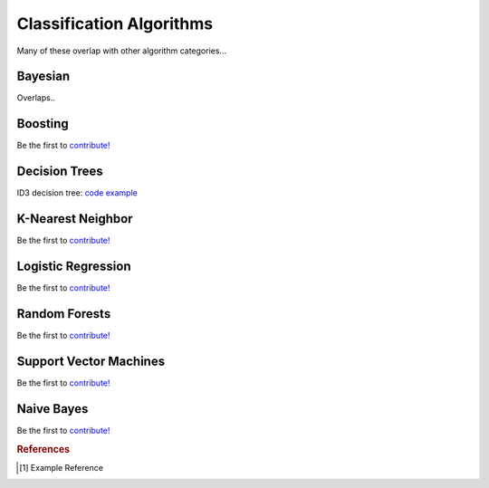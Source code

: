 .. _classification_algos:

=========================
Classification Algorithms
=========================

Many of these overlap with other algorithm categories...


Bayesian
=======

Overlaps..

Boosting
========

Be the first to `contribute! <https://github.com/bfortuner/ml-cheatsheet>`__

Decision Trees
==============

ID3 decision tree: `code example <https://github.com/bfortuner/ml-cheatsheet/blob/master/code/id3_decision_tree_simple.py>`__

K-Nearest Neighbor
==================

Be the first to `contribute! <https://github.com/bfortuner/ml-cheatsheet>`__

Logistic Regression
===================

Be the first to `contribute! <https://github.com/bfortuner/ml-cheatsheet>`__

Random Forests
==============

Be the first to `contribute! <https://github.com/bfortuner/ml-cheatsheet>`__

Support Vector Machines
=======================

Be the first to `contribute! <https://github.com/bfortuner/ml-cheatsheet>`__

Naive Bayes
=======================

Be the first to `contribute! <https://github.com/bfortuner/ml-cheatsheet>`__

.. rubric:: References

.. [1] Example Reference



